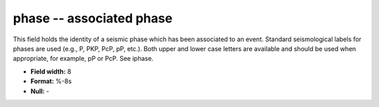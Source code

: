 .. _Trace4.1-phase_attributes:

**phase** -- associated phase
-----------------------------

This field holds the identity of a
seismic phase which has been associated to an event.
Standard seismological labels for phases are used (e.g., P,
PKP, PcP, pP, etc.). Both upper and lower case letters are
available and should be used when appropriate, for example,
pP or PcP. See iphase.

* **Field width:** 8
* **Format:** %-8s
* **Null:** -
